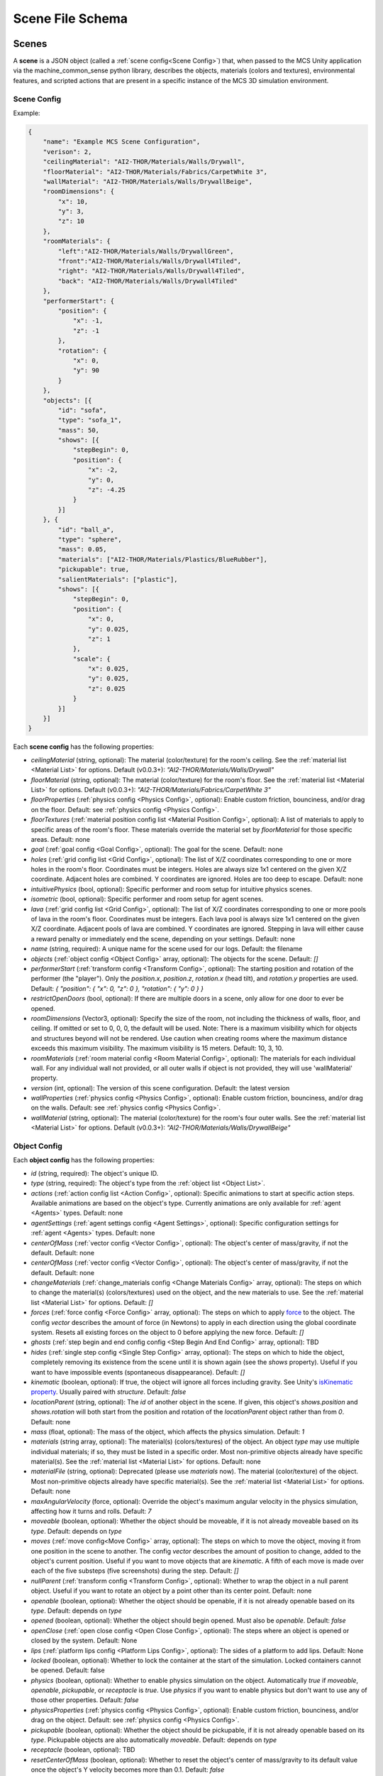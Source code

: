 Scene File Schema
#################

Scenes
======

A **scene** is a JSON object (called a :ref:`scene config<Scene Config>`) that, when passed to the MCS Unity application via the machine_common_sense python library, describes the objects, materials (colors and textures), environmental features, and scripted actions that are present in a specific instance of the MCS 3D simulation environment.

Scene Config
************

Example:

.. code-block:: json

    {
        "name": "Example MCS Scene Configuration",
        "verison": 2,
        "ceilingMaterial": "AI2-THOR/Materials/Walls/Drywall",
        "floorMaterial": "AI2-THOR/Materials/Fabrics/CarpetWhite 3",
        "wallMaterial": "AI2-THOR/Materials/Walls/DrywallBeige",
        "roomDimensions": {
            "x": 10,
            "y": 3,
            "z": 10
        },
        "roomMaterials": {
            "left":"AI2-THOR/Materials/Walls/DrywallGreen",
            "front":"AI2-THOR/Materials/Walls/Drywall4Tiled",
            "right": "AI2-THOR/Materials/Walls/Drywall4Tiled",
            "back": "AI2-THOR/Materials/Walls/Drywall4Tiled"
        },
        "performerStart": {
            "position": {
                "x": -1,
                "z": -1
            },
            "rotation": {
                "x": 0,
                "y": 90
            }
        },
        "objects": [{
            "id": "sofa",
            "type": "sofa_1",
            "mass": 50,
            "shows": [{
                "stepBegin": 0,
                "position": {
                    "x": -2,
                    "y": 0,
                    "z": -4.25
                }
            }]
        }, {
            "id": "ball_a",
            "type": "sphere",
            "mass": 0.05,
            "materials": ["AI2-THOR/Materials/Plastics/BlueRubber"],
            "pickupable": true,
            "salientMaterials": ["plastic"],
            "shows": [{
                "stepBegin": 0,
                "position": {
                    "x": 0,
                    "y": 0.025,
                    "z": 1
                },
                "scale": {
                    "x": 0.025,
                    "y": 0.025,
                    "z": 0.025
                }
            }]
        }]
    }


Each **scene config** has the following properties:

- `ceilingMaterial` (string, optional): The material (color/texture) for the room's ceiling. See the :ref:`material list <Material List>` for options. Default (v0.0.3+): `"AI2-THOR/Materials/Walls/Drywall"`
- `floorMaterial` (string, optional): The material (color/texture) for the room's floor. See the :ref:`material list <Material List>` for options. Default (v0.0.3+): `"AI2-THOR/Materials/Fabrics/CarpetWhite 3"`
- `floorProperties` (:ref:`physics config <Physics Config>`, optional): Enable custom friction, bounciness, and/or drag on the floor. Default: see :ref:`physics config <Physics Config>`.
- `floorTextures` (:ref:`material position config list <Material Position Config>`, optional): A list of materials to apply to specific areas of the room's floor. These materials override the material set by `floorMaterial` for those specific areas. Default: none
- `goal` (:ref:`goal config <Goal Config>`, optional): The goal for the scene. Default: none
- `holes` (:ref:`grid config list <Grid Config>`, optional): The list of X/Z coordinates corresponding to one or more holes in the room's floor. Coordinates must be integers. Holes are always size 1x1 centered on the given X/Z coordinate. Adjacent holes are combined. Y coordinates are ignored. Holes are too deep to escape. Default: none
- `intuitivePhysics` (bool, optional): Specific performer and room setup for intuitive physics scenes.
- `isometric` (bool, optional): Specific performer and room setup for agent scenes.
- `lava` (:ref:`grid config list <Grid Config>`, optional): The list of X/Z coordinates corresponding to one or more pools of lava in the room's floor. Coordinates must be integers. Each lava pool is always size 1x1 centered on the given X/Z coordinate. Adjacent pools of lava are combined. Y coordinates are ignored. Stepping in lava will either cause a reward penalty or immediately end the scene, depending on your settings. Default: none
- `name` (string, required): A unique name for the scene used for our logs. Default: the filename
- `objects` (:ref:`object config <Object Config>` array, optional): The objects for the scene. Default: `[]`
- `performerStart` (:ref:`transform config <Transform Config>`, optional): The starting position and rotation of the performer (the "player"). Only the `position.x`, `position.z`, `rotation.x` (head tilt), and `rotation.y` properties are used. Default: `{ "position": { "x": 0, "z": 0 }, "rotation": { "y": 0 } }`
- `restrictOpenDoors` (bool, optional): If there are multiple doors in a scene, only allow for one door to ever be opened.
- `roomDimensions` (Vector3, optional): Specify the size of the room, not including the thickness of walls, floor, and ceiling.  If omitted or set to 0, 0, 0, the default will be used.  Note: There is a maximum visibility which for objects and structures beyond will not be rendered.  Use caution when creating rooms where the maximum distance exceeds this maximum visibility.  The maximum visibility is 15 meters. Default: 10, 3, 10.
- `roomMaterials` (:ref:`room material config <Room Material Config>`, optional): The materials for each individual wall.  For any individual wall not provided, or all outer walls if object is not provided, they will use 'wallMaterial' property.
- `version` (int, optional): The version of this scene configuration. Default: the latest version
- `wallProperties` (:ref:`physics config <Physics Config>`, optional): Enable custom friction, bounciness, and/or drag on the walls. Default: see :ref:`physics config <Physics Config>`.
- `wallMaterial` (string, optional): The material (color/texture) for the room's four outer walls. See the :ref:`material list <Material List>` for options. Default (v0.0.3+): `"AI2-THOR/Materials/Walls/DrywallBeige"`

Object Config
*************

Each **object config** has the following properties:

- `id` (string, required): The object's unique ID.
- `type` (string, required): The object's type from the :ref:`object list <Object List>`.
- `actions` (:ref:`action config list <Action Config>`, optional): Specific animations to start at specific action steps. Available animations are based on the object's type. Currently animations are only available for :ref:`agent <Agents>` types. Default: none
- `agentSettings` (:ref:`agent settings config <Agent Settings>`, optional): Specific configuration settings for :ref:`agent <Agents>` types. Default: none
- `centerOfMass` (:ref:`vector config <Vector Config>`, optional): The object's center of mass/gravity, if not the default. Default: none
- `centerOfMass` (:ref:`vector config <Vector Config>`, optional): The object's center of mass/gravity, if not the default. Default: none
- `changeMaterials` (:ref:`change_materials config <Change Materials Config>` array, optional): The steps on which to change the material(s) (colors/textures) used on the object, and the new materials to use. See the :ref:`material list <Material List>` for options. Default: `[]`
- `forces` (:ref:`force config <Force Config>` array, optional): The steps on which to apply `force <https://docs.unity3d.com/ScriptReference/Rigidbody.AddForce.html>`_ to the object. The config `vector` describes the amount of force (in Newtons) to apply in each direction using the global coordinate system. Resets all existing forces on the object to 0 before applying the new force. Default: `[]`
- `ghosts` (:ref:`step begin and end config config <Step Begin And End Config>` array, optional): TBD
- `hides` (:ref:`single step config <Single Step Config>` array, optional): The steps on which to hide the object, completely removing its existence from the scene until it is shown again (see the `shows` property). Useful if you want to have impossible events (spontaneous disappearance). Default: `[]`
- `kinematic` (boolean, optional): If true, the object will ignore all forces including gravity. See Unity's `isKinematic property <https://docs.unity3d.com/ScriptReference/Rigidbody-isKinematic.html>`_. Usually paired with `structure`. Default: `false`
- `locationParent` (string, optional): The `id` of another object in the scene. If given, this object's `shows.position` and `shows.rotation` will both start from the position and rotation of the `locationParent` object rather than from `0`. Default: none
- `mass` (float, optional): The mass of the object, which affects the physics simulation. Default: `1`
- `materials` (string array, optional): The material(s) (colors/textures) of the object. An object `type` may use multiple individual materials; if so, they must be listed in a specific order. Most non-primitive objects already have specific material(s). See the :ref:`material list <Material List>` for options. Default: none
- `materialFile` (string, optional): Deprecated (please use `materials` now). The material (color/texture) of the object. Most non-primitive objects already have specific material(s). See the :ref:`material list <Material List>` for options. Default: none
- `maxAngularVelocity` (force, optional): Override the object's maximum angular velocity in the physics simulation, affecting how it turns and rolls. Default: `7`
- `moveable` (boolean, optional): Whether the object should be moveable, if it is not already moveable based on its `type`. Default: depends on `type`
- `moves` (:ref:`move config<Move Config>` array, optional): The steps on which to move the object, moving it from one position in the scene to another. The config `vector` describes the amount of position to change, added to the object's current position. Useful if you want to move objects that are `kinematic`. A fifth of each move is made over each of the five substeps (five screenshots) during the step. Default: `[]`
- `nullParent` (:ref:`transform config <Transform Config>`, optional): Whether to wrap the object in a null parent object. Useful if you want to rotate an object by a point other than its center point. Default: none
- `openable` (boolean, optional): Whether the object should be openable, if it is not already openable based on its `type`. Default: depends on `type`
- `opened` (boolean, optional): Whether the object should begin opened. Must also be `openable`. Default: `false`
- `openClose` (:ref:`open close config <Open Close Config>`, optional): The steps where an object is opened or closed by the system.  Default: None
- `lips` (:ref:`platform lips config <Platform Lips Config>`, optional): The sides of a platform to add lips. Default: None
- `locked` (boolean, optional): Whether to lock the container at the start of the simulation.  Locked containers cannot be opened.  Default: false
- `physics` (boolean, optional): Whether to enable physics simulation on the object. Automatically `true` if `moveable`, `openable`, `pickupable`, or `receptacle` is `true`. Use `physics` if you want to enable physics but don't want to use any of those other properties. Default: `false`
- `physicsProperties` (:ref:`physics config <Physics Config>`, optional): Enable custom friction, bounciness, and/or drag on the object. Default: see :ref:`physics config <Physics Config>`.
- `pickupable` (boolean, optional): Whether the object should be pickupable, if it is not already openable based on its `type`. Pickupable objects are also automatically `moveable`. Default: depends on `type`
- `receptacle` (boolean, optional): TBD
- `resetCenterOfMass` (boolean, optional): Whether to reset the object's center of mass/gravity to its default value once the object's Y velocity becomes more than 0.1. Default: `false`
- `resizes` (:ref:`size config <Size Config>` array, optional): The steps on which to resize the object. The config `size` is multiplied by the object's current size. Useful if you want to have impossible events (spontaneous resizing). Default: `[]`
- `rotates` (:ref:`move config <Move Config>` array, optional): The steps on which to rotate the object. The config `vector` describes the amount of rotation (in degrees) to change, added to the object's current rotation. Useful if you want to rotate objects that are `kinematic`. A fifth of each move is made over each of the five substeps (five screenshots) during the step. Default: `[]`
- `salientMaterials` (string array, optional)
- `seesaw` (bool, optional): Whether this object should move like a seesaw. Default: `false`
- `shows` (:ref:`show config <Show Config>` array, optional): The steps on which to show the object, adding its existence to the scene. Each object begins hidden within the scene, so each object should have at least one element in its `shows` array to be useful. Default: `[]`
- `shrouds` (:ref:`step begin and end config config <Step Begin And End Config>` array, optional): The steps on which to shroud the object, temporarily making it invisible, but moving with its existing intertia and able to collide with objects. Useful if you want to have impossible events. Default: `[]`
- `states` (string array array, optional): An array of string arrays containing the state label(s) of the object at each step in the scene, returned by the simulation environment in the object's output metadata. Default: `[]`
- `structure` (boolean, optional): Whether the object is a structural part of the environment. Usually paired with `kinematic`. Default: `false`
- `teleports` (:ref:`teleport config <Teleport Config>` array, optional): The steps on which to teleport the object, teleporting it from one position in the scene to another. The config `position` describes the object's end position in global coordinates and is not affected by the object's current position. Useful if you want to have impossible events (spontaneous teleportation). Default: `[]`
- `togglePhysics` (:ref:`single step config <Single Step Config>` array, optional): The steps on which to toggle physics on the object. Useful if you want to have scripted movement in specific parts of the scene. Can work with the `kinematic` property. Default: `[]`
- `torques` (:ref:`force config <Force Config>` array, optional): The steps on which to apply `torque <https://docs.unity3d.com/ScriptReference/Rigidbody.AddTorque.html>`_ to the object. The config `vector` describes the amount of torque (in Newtons) to apply in each direction using the global coordinate system. Resets all existing torques on the object to 0 before applying the new torque. Default: `[]`

Goal Config
***********

Each **goal config** has the following properties:

- `action_list` (string array array, optional): The list of actions that are available for the scene at each step (outer list index).  Each inner list item is a list of action strings. For example, `['MoveAhead','RotateLook,rotation=180']` restricts the actions to either `'MoveAhead'` or `'RotateLook'` with the `'rotation'` parameter set to `180`. An empty outer `action_list` means that all actions are always available. An empty inner list means that all actions are available for that specific step. Default: none
- `info_list` (array, optional): A list of information for the visualization interface associated with this goal. Default: none
- `last_preview_phase_step` (integer, optional): The last step of the preview phase of this scene, if any. Default: -1
- `last_step` (integer, optional): The last step of this scene. This scene will automatically end following this step.
- `metadata` (:ref:`goal metadata config <Goal Metadata Config>`, optional): The metadata specific to this goal. Default: none
- `task_list` (string array, optional): A list of types for the visualization interface associated with this goal, including the relevant MCS core domains. Default: none
- `type_list` (string array, optional) A list of tasks for the visualization interface associated with this goal (secondary to its types).

Goal Metadata Config
********************

Each **goal metadata config** has the following properties:

(Coming soon!)

Action Config
*************

Each **action config** has the following properties:

- `stepBegin` (integer, required): The step on which the action should occur.  Must be non-negative.  A value of `0` means the action will occur during scene initialization.
- `id` (string, required): The ID of the animation (action) to start. For a full list of available agent animations, please see :ref:`Agent Animations <Agent Animations>`.

Agent Settings Config
*********************

Each **agent settings config** has the following properties:

- `chest` (integer, optional): The chest and shirt (or dress) to use for the specific agent. See :ref:`Chest Options <Chest Options>` for the full list of available options. Default: `0`
- `chestMaterial` (integer, optional): The color/texture to use for the shirt of the specific agent. See :ref:`Chest Material Options <Chest Material Options>` for the full list of available options. Default: `0`
- `eyes` (integer, optional): The eyes to use for the specific agent. See :ref:`Eye Options <Eye Options>` for the full list of available options. Default: `0`
- `feet` (integer, optional): The feet and shoes to use for the specific agent. See :ref:`Feet Options <Feet Options>` for the full list of available options. Default: `0`
- `feetMaterial` (integer, optional): The color/texture to use for the shoes of the specific agent. See :ref:`Feet Material Options <Feet Material Options>` for the full list of available options. Default: `0`
- `glasses` (integer, optional): The glasses to use for the specific agent. The glasses are only visible if `showGlasses` is true. See :ref:`Glasses Options <Glasses Options>` for the full list of available options. Default: `0`
- `hair` (integer, optional): The hair (and possibly hat, for some options) to use for the specific agent. See :ref:`Hair Options <Hair Options>` for the full list of available options. Default: `0`
- `hairMaterial` (integer, optional): The color/texture to use for the hair of the specific agent. See :ref:`Hair Material Options <Hair Material Options>` for the full list of available options. Default: `0`
- `hatMaterial` (integer, optional): The color/texture to use for the hat (if one is present) of the specific agent. See :ref:`Hair Material Options <Hair Material Options>` for the full list of available options. Default: `0`
- `hideHair` (boolean, optional): Whether to hide hair on the specific agent. This ignores any configured `hair` option. Default: `false`
- `isElder` (boolean, optional): Whether to give the specific agent an elderly (wrinkly) face and skin. Default: `false`
- `jacket` (integer, optional): The jacket to use for the specific agent. A jacket is only visible if `showJacket` is true. See :ref:`Jacket Options <Jacket Options>` for the full list of available options. Default: `0`
- `jacketMaterial` (integer, optional): The color/texture to use for the jacket (if one is present) of the specific agent. See :ref:`Jacket Material Options <Jacket Material Options>` for the full list of available options. Default: `0`
- `legs` (integer, optional): The legs and pants/shorts/skirt to use for the specific agent. Please note that the legs may be overridden by some `chest` options. See :ref:`Legs Options <Legs Options>` for the full list of available options. Default: `0`
- `legsMaterial` (integer, optional): The color/texture to use for the pants/shorts/skirt of the specific agent. See :ref:`Legs Material Options <Legs Material Options>` for the full list of available options. Default: `0`
- `showBeard` (boolean, optional): Whether to show a beard on the specific agent. The agent type must be male. The beard's color will match the `hairMaterial`. Default: `false`
- `showGlasses` (boolean, optional): Whether to show glasses on the specific agent. Default: `false`
- `showJacket` (boolean, optional): Whether to show a jacket on the specific agent. Default: `false`
- `showTie` (boolean, optional): Whether to show a tie on the specific agent. The `chest` option must also be compatible with a tie. Default: `false`
- `skin` (integer, optional): The skin to use for the specific agent. See :ref:`Skin Options <Skin Options>` for the full list of available options. Default: `0`
- `tie` (integer, optional): The tie to use for the specific agent. A tie is only visible if `showTie` is true, and if the `chest` option is compatible with a tie. See :ref:`Tie Options <Tie Options>` for the full list of available options. Default: `0`
- `tieMaterial` (integer, optional): The color/texture to use for the tie (if one is present) of the specific agent. See :ref:`Tie Material Options <Tie Material Options>` for the full list of available options. Default: `0`

Change Materials Config
***********************

Each **change materials config** has the following properties:

- `stepBegin` (integer, required): The step on which the action should occur.  Must be non-negative.  A value of `0` means the action will occur during scene initialization.
- `materials` (string array, required): The new materials for the object.

Force Config
************

Each **force config** has the following properties:

- `stepBegin` (integer, required): The step on which the action should begin.  Must be non-negative.  A value of `0` means the action will begin during scene initialization.
- `stepEnd` (integer, required): The step on which the action should end.  Must be equal to or greater than the `stepBegin`.
- `vector` (:ref:`vector config <Vector Config>`, required): The coordinates to describe the movement. Default: `{ "x": 0, "y": 0, "z": 0 }`
- `impulse` (bool, optional): Whether to apply the force using Unity's impulse force mode, rather than the default force mode. Default: `false`
- `relative` (bool, optional): Whether to apply the force using the object's relative coordinate system, rather than the environment's absolute coordinate system. Default: `false`
- `repeat` (bool, optional): Whether to indefinitely repeat this action. Will wait `stepWait` number of steps after `stepEnd`, then will execute this action for `stepEnd - stepBegin + 1` number of steps, then repeat. Default: `false`
- `stepWait` (integer, optional): If `repeat` is `true`, the number of steps to wait after the `stepEnd` before repeating this action. Default: `0`

Grid Config
*************

Each **grid config** has the following properties:

- `x` (integer)
- `z` (integer)

Lip Gaps Config
**************

Each **lip gaps config** has the following properties:

- `front` (:ref:`lip gaps span config list <Lip Gaps Span Config>`):: Gaps on the positive Z axis
- `back` (:ref:`lip gaps span config list <Lip Gaps Span Config>`):: Gaps on the negative Z axis
- `left` (:ref:`lip gaps span config list <Lip Gaps Span Config>`):: Gaps on the negative X axis
- `right` (:ref:`lip gaps span config list <Lip Gaps Span Config>`):: Gaps on the positive X axis

Lip Gaps Span Config
**************

Each **lip gaps span config** has the following properties:

- `low` (float): Indicates where one side of the gap is located on an edge of a platform.  This 
value is 0 to 1 where 0 is one end of the edge and 1 is the other edge.  This value must be 
less than 'high'.
- `high` (float): Indicates where one side of the gap is located on an edge of a platform.  This 
value is 0 to 1 where 0 is one end of the edge and 1 is the other edge.  This value must be 
greater than 'low'.

Material Position Config
************************

Each **material position config** has the following properties:

- `material` (string, required): The material to use.
- `positions` (:ref:`grid config list <Grid Config>`): The list of X/Z coordinates corresponding to one or more areas in which to apply the material. Coordinates must be integers. Areas are always size 1x1 centered on the given X/Z coordinate. Adjacent areas are combined. Y coordinates are ignored.

Move Config
***********

Each **move config** has the following properties:

- `stepBegin` (integer, required): The step on which the action should begin.  Must be non-negative.  A value of `0` means the action will begin during scene initialization.
- `stepEnd` (integer, required): The step on which the action should end.  Must be equal to or greater than the `stepBegin`.
- `vector` (:ref:`vector config <Vector Config>`, required): The coordinates to describe the movement. Default: `{ "x": 0, "y": 0, "z": 0 }`
- `repeat` (bool, optional): Whether to indefinitely repeat this action. Will wait `stepWait` number of steps after `stepEnd`, then will execute this action for `stepEnd - stepBegin + 1` number of steps, then repeat. Default: `false`
- `stepWait` (integer, optional): If `repeat` is `true`, the number of steps to wait after the `stepEnd` before repeating this action. Default: `0`

Platform Lips Config
**************

Each **platform lips config** has the following properties:

- `front` (bool, optional): Positive Z axis
- `back` (bool, optional): Negative Z axis
- `left` (bool, optional): Negative X axis
- `right` (bool, optional): Positive X axis
- `gaps` (:ref:`lip gaps config <Lip Gaps Config>`, optional): gaps in the lits usually for ramps.

Physics Config
**************

Each **physics config** has the following properties:

- `enable` (bool, optional): Whether to enable customizing ALL physics properties on the object. You must either customize no properties or all of them. Any unset property in this config will automatically be set to `0`, NOT its Unity default (see below). Default: `false`
- `angularDrag` (float, optional): The object's `angular drag <https://docs.unity3d.com/ScriptReference/Rigidbody-angularDrag.html>`_, between 0 and 1. Default: `0`
- `bounciness` (float, optional): The object's `bounciness <https://docs.unity3d.com/ScriptReference/PhysicMaterial-bounciness.html>`_, between 0 and 1. Default: `0`
- `drag` (float, optional): The object's `drag <https://docs.unity3d.com/ScriptReference/Rigidbody-drag.html>`_. Default: `0`
- `dynamicFriction` (float, optional): The object's `dynamic friction <https://docs.unity3d.com/ScriptReference/PhysicMaterial-dynamicFriction.html>`_, between 0 and 1. Default: `0`
- `staticFriction` (float, optional): The object's `static friction <https://docs.unity3d.com/ScriptReference/PhysicMaterial-staticFriction.html>`_, between 0 and 1. Default: `0`

If no physics config is set, or if the physics config is not enabled, the object will have the following Unity defaults:

- Angular Drag: `0.5`
- Bounciness: `0`
- Drag: `0`
- Dynamic Friction: `0.6`
- Static Friction: `0.6`

Show Config
***********

Each **show config** has the following properties:

- `stepBegin` (integer, required): The step on which to show the object.  Must be non-negative.  A value of `0` means the object will be shown during scene initialization.
- `position` (:ref:`vector config <Vector Config>`, optional): The object's position within the environment using the global coordinate system. Default: `{ "x": 0, "y": 0, "z": 0 }`
- `rotation` (:ref:`vector config <Vector Config>`, optional): The object's rotation (in degrees) within the environment using the global coordinate system. Default: `{ "x": 0, "y": 0, "z": 0 }`
- `scale` (:ref:`vector config <Vector Config>`, optional): The object's scale, which is multiplied by its base scale. Default: `{ "x": 1, "y": 1, "z": 1 }`

Size Config
***********

Each **size config** has the following properties:

- `stepBegin` (integer, required): The step on which the action should begin.  Must be non-negative.  A value of `0` means the action will begin during scene initialization.
- `stepEnd` (integer, required): The step on which the action should end.  Must be equal to or greater than the `stepBegin`.
- `size` (:ref:`vector config <Vector Config>`, required): The coordinates to describe the size, which is multiplied by the object's current size. Default: `{ "x": 1, "y": 1, "z": 1 }`
- `repeat` (bool, optional): Whether to indefinitely repeat this action. Will wait `stepWait` number of steps after `stepEnd`, then will execute this action for `stepEnd - stepBegin + 1` number of steps, then repeat. Default: `false`
- `stepWait` (integer, optional): If `repeat` is `true`, the number of steps to wait after the `stepEnd` before repeating this action. Default: `0`

Single Step Config
******************

Each **single step config** has the following properties:

- `stepBegin` (integer, required): The step on which the action should occur.  Must be non-negative.  A value of `0` means the action will occur during scene initialization.

Step Begin and End Config
*************************

Each **step begin and end config** has the following properties:

- `stepBegin` (integer, required): The step on which the action should occur.  Must be non-negative.  A value of `0` means the action will occur during scene initialization.
- `stepEnd` (integer, required): The step on which the action should end.  Must be equal to or greater than the `stepBegin`.
- `repeat` (bool, optional): Whether to indefinitely repeat this action. Will wait `stepWait` number of steps after `stepEnd`, then will execute this action for `stepEnd - stepBegin + 1` number of steps, then repeat. Default: `false`
- `stepWait` (integer, optional): If `repeat` is `true`, the number of steps to wait after the `stepEnd` before repeating this action. Default: `0`

Open Close Config
*****************

Each **Open Close Config** has the following properties:
- `step` (integer, required): The step on which the action should occur.  Must be non-negative.  A value of `0` means the action will occur during scene initialization.
- `open` (boolean, required): If true, the container will be opened, if false, the container will be closed

Teleport Config
***************

Each **teleport config** has the following properties:

- `stepBegin` (integer, required): The step on which the action should begin.  Must be non-negative.  A value of `0` means the action will begin during scene initialization.
- `position` (:ref:`vector config <Vector Config>`, required): The global coordinates to describe the end position. Default: `{ "x": 0, "y": 0, "z": 0 }`

Transform Config
****************

Each **transform config** has the following properties:

- `position` (:ref:`vector config <Vector Config>`, optional): The object's position within the environment using the global coordinate system. Default: `{ "x": 0, "y": 0, "z": 0 }`
- `rotation` (:ref:`vector config <Vector Config>`, optional): The object's rotation (in degrees) within the environment using the global coordinate system. Default: `{ "x": 0, "y": 0, "z": 0 }`
- `scale` (:ref:`vector config <Vector Config>`, optional): The object's scale, which is multiplied by its base scale.  Default: `{ "x": 1, "y": 1, "z": 1 }`

Vector Config
*************

Each **vector config** has the following properties:

- `x` (float, optional)
- `y` (float, optional)
- `z` (float, optional)

Room Material Config
********************

- `left` (string, optional): The material (color/texture) for the room's left outer wall. See the :ref:`material list <Material List>` for options.  If not provided, walls will use 'wallMaterial' property.  Default: none
- `right` (string, optional): The material (color/texture) for the room's right outer wall. See the :ref:`material list <Material List>` for options.  If not provided, walls will use 'wallMaterial' property.  Default: none
- `front` (string, optional): The material (color/texture) for the room's front outer wall. See the :ref:`material list <Material List>` for options.  If not provided, walls will use 'wallMaterial' property.  Default: none
- `back` (string, optional): The material (color/texture) for the room's back outer wall. See the :ref:`material list <Material List>` for options.  If not provided, walls will use 'wallMaterial' property.  Default: none

Object List
===========

Attributes
**********

- Moveable: Can be pushed, pulled, and knocked over. Can be added to object types that are not `moveable` by default.
- Pickupable: Can be picked up with the `PickupObject` action (all pickupable objects are also moveable). Can be added to object types that are not `pickupable` by default.
- Receptacle: Can hold objects with the `PutObject` action.
- Openable: Can be opened with the `OpenObject` action.

Interactable Objects
********************

Some objects have attributes like `receptacle` or `openable` by default. Some objects have restrictions on categories of materials that can be used on them; only the listed categories are allowed. Each object's base size is using a scale of (x=1, y=1, z=1). Most objects will be positioned on top of the floor with `position.y = 0`; objects marked with `(*)` instead bisect the floor and must be offset by half their height.

Small Objects
-------------

All of the following object types have the `pickupable` attribute by default.

.. list-table::
    :header-rows: 1

    * - Object Type
      - Shape
      - Default Mass
      - Receptacle
      - Openable
      - Materials
      - Base Size
      - Details
    * - `"apple_1"`
      - apple
      - 0.25
      - 
      - 
      - none
      - x=0.111,y=0.12,z=0.122
      - 
    * - `"apple_2"`
      - apple
      - 0.25
      - 
      - 
      - none
      - x=0.117,y=0.121,z=0.116
      - 
    * - `"ball"`
      - ball
      - 1
      - 
      - 
      - :ref:`block_blank <Block Materials (Blank)>`, :ref:`metal <Metal Materials>`, :ref:`plastic <Plastic Materials>`, :ref:`rubber <Rubber Materials>`, :ref:`wood <Wood Materials>`
      - x=1,y=1,z=1
      - 
    * - `"block_blank_blue_cube"`
      - blank block cube
      - 0.66
      - X
      -
      - :ref:`block_blank <Block Materials (Blank)>`, :ref:`wood <Wood Materials>`
      - x=0.1,y=0.1,z=0.1
      -
    * - `"block_blank_blue_cylinder"`
      - blank block cylinder
      - 0.66
      - X
      -
      - :ref:`block_blank <Block Materials (Blank)>`, :ref:`wood <Wood Materials>`
      - x=0.1,y=0.1,z=0.1
      -
    * - `"block_blank_red_cube"`
      - blank block cube
      - 0.66
      - X
      -
      - :ref:`block_blank <Block Materials (Blank)>`, :ref:`wood <Wood Materials>`
      - x=0.1,y=0.1,z=0.1
      -
    * - `"block_blank_red_cylinder"` 
      - blank block cylinder 
      - 0.66
      - X
      -
      - :ref:`block_blank <Block Materials (Blank)>`, :ref:`wood <Wood Materials>`
      - x=0.1,y=0.1,z=0.1
      -
    * - `"block_blank_wood_cube"`
      - blank block cube 
      - 0.66
      - X
      -
      - :ref:`block_blank <Block Materials (Blank)>`, :ref:`wood <Wood Materials>`
      - x=0.1,y=0.1,z=0.1
      -
    * - `"block_blank_wood_cylinder"` 
      - blank block cylinder 
      - 0.66
      - X
      -
      - :ref:`block_blank <Block Materials (Blank)>`, :ref:`wood <Wood Materials>`
      - x=0.1,y=0.1,z=0.1
      -
    * - `"block_blank_yellow_cube"` 
      - blank block cube
      - 0.66
      - X
      -
      - :ref:`block_blank <Block Materials (Blank)>`, :ref:`wood <Wood Materials>`
      - x=0.1,y=0.1,z=0.1
      -
    * - `"block_blank_yellow_cylinder"`
      - blank block cylinder 
      - 0.66
      - X
      -
      - :ref:`block_blank <Block Materials (Blank)>`, :ref:`wood <Wood Materials>`
      - x=0.1,y=0.1,z=0.1
      -
    * - `"block_blue_letter_a"`
      - letter block cube
      - 0.66
      - X
      -
      - :ref:`block_letter_number <Block Materials (Letter/Number)>`, :ref:`wood <Wood Materials>`
      - x=0.1,y=0.1,z=0.1
      -
    * - `"block_blue_letter_b"` 
      - letter block cube 
      - 0.66
      - X
      -
      - :ref:`block_letter_number <Block Materials (Letter/Number)>`, :ref:`wood <Wood Materials>`
      - x=0.1,y=0.1,z=0.1
      -
    * - `"block_blue_letter_c"`
      - letter block cube 
      - 0.66
      - X
      -
      - :ref:`block_letter_number <Block Materials (Letter/Number)>`, :ref:`wood <Wood Materials>`
      - x=0.1,y=0.1,z=0.1
      -
    * - `"block_blue_letter_d"`
      - letter block cube 
      - 0.66
      - X
      -
      - :ref:`block_letter_number <Block Materials (Letter/Number)>`, :ref:`wood <Wood Materials>`
      - x=0.1,y=0.1,z=0.1
      -
    * - `"block_blue_letter_m"`
      - letter block cube 
      - 0.66
      - X
      -
      - :ref:`block_letter_number <Block Materials (Letter/Number)>`, :ref:`wood <Wood Materials>`
      - x=0.1,y=0.1,z=0.1
      -
    * - `"block_blue_letter_s"`
      - letter block cube 
      - 0.66
      - X
      -
      - :ref:`block_letter_number <Block Materials (Letter/Number)>`, :ref:`wood <Wood Materials>`
      - x=0.1,y=0.1,z=0.1
      -
    * - `"block_yellow_number_1"`
      - number block cube 
      - 0.66
      - X
      -
      - :ref:`block_letter_number <Block Materials (Letter/Number)>`, :ref:`wood <Wood Materials>`
      - x=0.1,y=0.1,z=0.1
      -
    * - `"block_yellow_number_2"`
      - number block cube 
      - 0.66
      - X
      -
      - :ref:`block_letter_number <Block Materials (Letter/Number)>`, :ref:`wood <Wood Materials>`
      - x=0.1,y=0.1,z=0.1
      -
    * - `"block_yellow_number_3"`
      - number block cube 
      - 0.66
      - X
      -
      - :ref:`block_letter_number <Block Materials (Letter/Number)>`, :ref:`wood <Wood Materials>`
      - x=0.1,y=0.1,z=0.1
      -
    * - `"block_yellow_number_4"`
      - number block cube 
      - 0.66
      - X
      -
      - :ref:`block_letter_number <Block Materials (Letter/Number)>`, :ref:`wood <Wood Materials>`
      - x=0.1,y=0.1,z=0.1
      -
    * - `"block_yellow_number_5"`
      - number block cube 
      - 0.66
      - X
      -
      - :ref:`block_letter_number <Block Materials (Letter/Number)>`, :ref:`wood <Wood Materials>`
      - x=0.1,y=0.1,z=0.1
      -
    * - `"block_yellow_number_6"`
      - number block cube 
      - 0.66
      - X
      -
      - :ref:`block_letter_number <Block Materials (Letter/Number)>`, :ref:`wood <Wood Materials>`
      - x=0.1,y=0.1,z=0.1
      -
    * - `"bowl_3"`
      - bowl
      - 0.25
      - X
      - 
      - :ref:`metal <Metal Materials>`, :ref:`plastic <Plastic Materials>`, :ref:`wood <Wood Materials>`
      - x=0.175,y=0.116,z=0.171
      - 
    * - `"bowl_4"`
      - bowl
      - 0.25
      - X
      - 
      - :ref:`metal <Metal Materials>`, :ref:`plastic <Plastic Materials>`, :ref:`wood <Wood Materials>`
      - x=0.209,y=0.059,z=0.206
      - 
    * - `"bowl_6"`
      - bowl
      - 0.25
      - X
      - 
      - :ref:`metal <Metal Materials>`, :ref:`plastic <Plastic Materials>`, :ref:`wood <Wood Materials>`
      - x=0.198,y=0.109,z=0.201
      - 
    * - `"car_1"`
      - car
      - 0.5
      - 
      - 
      - :ref:`block_blank <Block Materials (Blank)>`, :ref:`flat <Flat Materials>`, :ref:`wood <Wood Materials>`
      - x=0.075,y=0.065,z=0.14
      - Toy sedan
    * - `"case_1"`
      - case
      - 5
      - X
      - X
      - :ref:`metal <Metal Materials>`, :ref:`plastic <Plastic Materials>`
      - x=0.71,y=0.19,z=0.42
      - Suitcase. Same as suitcase_1
    * - `"case_3"`
      - case
      - 5
      - X
      - X
      - :ref:`metal <Metal Materials>`, :ref:`plastic <Plastic Materials>`
      - x=0.81,y=0.21,z=0.56
      - Suitcase
    * - `"crayon_black"`
      - crayon
      - 0.125
      - 
      - 
      - none
      - x=0.01,y=0.085,z=0.01
      - 
    * - `"crayon_blue"`
      - crayon
      - 0.125
      - 
      - 
      - none
      - x=0.01,y=0.085,z=0.01
      - 
    * - `"crayon_green"`
      - crayon
      - 0.125
      - 
      - 
      - none
      - x=0.01,y=0.085,z=0.01
      - 
    * - `"crayon_pink"`
      - crayon
      - 0.125
      - 
      - 
      - none
      - x=0.01,y=0.085,z=0.01
      - 
    * - `"crayon_red"`
      - crayon
      - 0.125
      - 
      - 
      - none
      - x=0.01,y=0.085,z=0.01
      - 
    * - `"crayon_yellow"`
      - crayon
      - 0.125
      - 
      - 
      - none
      - x=0.01,y=0.085,z=0.01
      - 
    * - `"cup_2"`
      - cup
      - 0.25
      - X
      - 
      - :ref:`metal <Metal Materials>`, :ref:`plastic <Plastic Materials>`, :ref:`wood <Wood Materials>`
      - x=0.105,y=0.135,z=0.104
      - 
    * - `"cup_3"`
      - cup
      - 0.25
      - X
      - 
      - :ref:`metal <Metal Materials>`, :ref:`plastic <Plastic Materials>`, :ref:`wood <Wood Materials>`
      - x=0.123,y=0.149,z=0.126
      - 
    * - `"cup_6"`
      - cup
      - 0.25
      - X
      - 
      - :ref:`metal <Metal Materials>`, :ref:`plastic <Plastic Materials>`, :ref:`wood <Wood Materials>`
      - x=0.106,y=0.098,z=0.106
      - 
    * - `"dog_on_wheels"`
      - dog
      - 0.5
      - 
      - 
      - :ref:`block_blank <Block Materials (Blank)>`, :ref:`flat <Flat Materials>`, :ref:`wood <Wood Materials>`
      - x=0.355,y=0.134,z=0.071
      - 
    * - `"duck_on_wheels"`
      - duck
      - 0.5
      - 
      - 
      - :ref:`block_blank <Block Materials (Blank)>`, :ref:`flat <Flat Materials>`, :ref:`wood <Wood Materials>`
      - x=0.21,y=0.17,z=0.065
      - 
    * - `"pacifier"`
      - pacifier
      - 
      - 0.5
      - 
      - none
      - x=0.07,y=0.04,z=0.05
      - 
    * - `"plate_1"`
      - plate
      - 0.25
      - X
      - 
      - :ref:`metal <Metal Materials>`, :ref:`plastic <Plastic Materials>`, :ref:`wood <Wood Materials>`
      - x=0.208,y=0.117,z=0.222
      - 
    * - `"plate_3"`
      - plate
      - 0.25
      - X
      - 
      - :ref:`metal <Metal Materials>`, :ref:`plastic <Plastic Materials>`, :ref:`wood <Wood Materials>`
      - x=0.304,y=0.208,z=0.305
      - 
    * - `"plate_4"`
      - plate
      - 0.25
      - X
      - 
      - :ref:`metal <Metal Materials>`, :ref:`plastic <Plastic Materials>`, :ref:`wood <Wood Materials>`
      - x=0.202,y=0.113,z=0.206
      - 
    * - `"racecar_red"`
      - car
      - 0.5
      - 
      - 
      - :ref:`block_blank <Block Materials (Blank)>`, :ref:`flat <Flat Materials>`, :ref:`wood <Wood Materials>`
      - x=0.07,y=0.06,z=0.15
      - Toy racecar
    * - `"soccer_ball"`
      - ball
      - 0.5
      - 
      - 
      - none
      - x=0.22,y=0.22,z=0.22
      - (*)
    * - `"suitcase_1"`
      - case 
      - 5
      - X
      - X
      - :ref:`metal <Metal Materials>`, :ref:`plastic <Plastic Materials>`
      - x=0.71,y=0.19,z=0.42
      - Same as case_1
    * - `"train_1"`
      - train
      - 0.5
      - 
      - 
      - :ref:`block_blank <Block Materials (Blank)>`, :ref:`flat <Flat Materials>`, :ref:`wood <Wood Materials>`
      - x=0.16,y=0.2,z=0.23
      - 
    * - `"trolley_1"`
      - trolley
      - 0.5
      - 
      - 
      - :ref:`block_blank <Block Materials (Blank)>`, :ref:`flat <Flat Materials>`, :ref:`wood <Wood Materials>`
      - x=0.16,y=0.2,z=0.23
      - 
    * - `"trophy"`
      - trophy
      - 0.5
      - 
      - 
      - none
      - x=0.19,y=0.3,z=0.14
      - 
    * - `"truck_1"`
      - truck
      - 0.5
      - 
      - 
      - :ref:`block_blank <Block Materials (Blank)>`, :ref:`flat <Flat Materials>`, :ref:`wood <Wood Materials>`
      - x=0.2,y=0.18,z=0.25
      - 
    * - `"turtle_on_wheels"`
      - turtle
      - 
      - 
      - 0.5
      - :ref:`block_blank <Block Materials (Blank)>`, :ref:`flat <Flat Materials>`, :ref:`wood <Wood Materials>`
      - x=0.24,y=0.14,z=0.085
      - 

Furniture Objects
-----------------

.. list-table::
    :header-rows: 1

    * - Object Type
      - Shape
      - Default Mass
      - Moveable
      - Receptacle
      - Openable
      - Materials
      - Base Size
      - Details
    * - `"bookcase_1_shelf"`
      - bookcase
      - 10
      - 
      - X
      - 
      - :ref:`metal <Metal Materials>`, :ref:`plastic <Plastic Materials>`, :ref:`wood <Wood Materials>`
      - x=1,y=1,z=0.5
      - 
    * - `"bookcase_2_shelf"`
      - bookcase
      - 15
      - 
      - X
      - 
      - :ref:`metal <Metal Materials>`, :ref:`plastic <Plastic Materials>`, :ref:`wood <Wood Materials>`
      - x=1,y=1.5,z=0.5
      - 
    * - `"bookcase_3_shelf"`
      - bookcase
      - 20
      - 
      - X
      - 
      - :ref:`metal <Metal Materials>`, :ref:`plastic <Plastic Materials>`, :ref:`wood <Wood Materials>`
      - x=1,y=2,z=0.5
      - 
    * - `"bookcase_4_shelf"`
      - bookcase
      - 25
      - 
      - X
      - 
      - :ref:`metal <Metal Materials>`, :ref:`plastic <Plastic Materials>`, :ref:`wood <Wood Materials>`
      - x=1,y=2.5,z=0.5
      - 
    * - `"bookcase_1_shelf_sideless"`
      - bookcase
      - 10
      - 
      - X
      - 
      - :ref:`metal <Metal Materials>`, :ref:`plastic <Plastic Materials>`, :ref:`wood <Wood Materials>`
      - x=1,y=1,z=0.5
      - 
    * - `"bookcase_2_shelf_sideless"`
      - bookcase
      - 15
      - 
      - X
      - 
      - :ref:`metal <Metal Materials>`, :ref:`plastic <Plastic Materials>`, :ref:`wood <Wood Materials>`
      - x=1,y=1.5,z=0.5
      - 
    * - `"bookcase_3_shelf_sideless"`
      - bookcase
      - 20
      - 
      - X
      - 
      - :ref:`metal <Metal Materials>`, :ref:`plastic <Plastic Materials>`, :ref:`wood <Wood Materials>`
      - x=1,y=2,z=0.5
      - 
    * - `"bookcase_4_shelf_sideless"`
      - bookcase
      - 25
      - 
      - X
      - 
      - :ref:`metal <Metal Materials>`, :ref:`plastic <Plastic Materials>`, :ref:`wood <Wood Materials>`
      - x=1,y=2.5,z=0.5
      - 
    * - `"cart_1"`
      - cart
      - 4
      - X
      - X
      - 
      - :ref:`metal <Metal Materials>`
      - x=0.725,y=1.29,z=0.55
      - 
    * - `"chair_1"`
      - chair
      - 5
      - X
      - X
      - 
      - :ref:`metal <Metal Materials>`, :ref:`plastic <Plastic Materials>`, :ref:`wood <Wood Materials>`
      - x=0.54,y=1.04,z=0.46
      - 
    * - `"chair_2"`
      - stool
      - 2.5
      - X
      - X
      - 
      - :ref:`metal <Metal Materials>`, :ref:`plastic <Plastic Materials>`, :ref:`wood <Wood Materials>`
      - x=0.3,y=0.75,z=0.3
      - 
    * - `"chair_3"`
      - stool
      - 5
      - X
      - X
      - 
      - :ref:`metal <Metal Materials>`, :ref:`plastic <Plastic Materials>`, :ref:`wood <Wood Materials>`
      - x=0.42,y=0.8,z=0.63
      - 
    * - `"chair_4"`
      - chair
      - 5
      - X
      - X
      - 
      - :ref:`metal <Metal Materials>`, :ref:`plastic <Plastic Materials>`
      - x=0.54,y=0.88,z=0.44
      - 
    * - `"changing_table"`
      - changing table
      - 100
      - 
      - X
      - X
      - :ref:`wood <Wood Materials>`
      - x=1.1,y=0.96,z=0.58
      - 
    * - `"chest_1"`
      - box
      - 15
      - 
      - X
      - X
      - :ref:`metal <Metal Materials>`, :ref:`plastic <Plastic Materials>`, :ref:`wood <Wood Materials>`
      - x=0.83,y=0.42,z=0.55
      - Rectangular box
    * - `"chest_2"`
      - box
      - 15
      - 
      - X
      - X
      - :ref:`metal <Metal Materials>`, :ref:`plastic <Plastic Materials>`, :ref:`wood <Wood Materials>`
      - x=0.52,y=0.42,z=0.31
      - Domed chest
    * - `"chest_3"`
      - box
      - 15
      - 
      - X
      - X
      - :ref:`metal <Metal Materials>`, :ref:`plastic <Plastic Materials>`, :ref:`wood <Wood Materials>`
      - x=0.46,y=0.26,z=0.32
      - Rectangular box
    * - `"chest_8"`
      - box
      - 15
      - 
      - X
      - X
      - :ref:`metal <Metal Materials>`, :ref:`plastic <Plastic Materials>`, :ref:`wood <Wood Materials>`
      - x=0.42,y=0.32,z=0.36
      - Domed chest
    * - `"crib"`
      - crib
      - 25
      - 
      - 
      - 
      - :ref:`wood <Wood Materials>`
      - x=0.65,y=0.9,z=1.25
      - 
    * - `"shelf_1"`
      - shelf
      - 10
      - 
      - X
      - 
      - :ref:`metal <Metal Materials>`, :ref:`plastic <Plastic Materials>`, :ref:`wood <Wood Materials>`
      - x=0.78,y=0.77,z=0.4
      - Object with four cubbies
    * - `"shelf_2"`
      - shelf
      - 20
      - 
      - X
      - 
      - :ref:`metal <Metal Materials>`, :ref:`plastic <Plastic Materials>`, :ref:`wood <Wood Materials>`
      - x=0.93,y=0.73,z=1.02
      - Object with three shelves
    * - `"sofa_1"`
      - sofa
      - 100
      - 
      - X
      - 
      - :ref:`sofa_1 <Sofa 1 Materials>`
      - x=2.64,y=1.15,z=1.23
      - 
    * - `"sofa_2"`
      - sofa
      - 100
      - 
      - X
      - 
      - :ref:`sofa_2 <Sofa 2 Materials>`
      - x=2.55,y=1.25,z=0.95
      - 
    * - `"sofa_3"`
      - sofa
      - 100
      - 
      - X
      - 
      - :ref:`sofa_3 <Sofa 3 Materials>`
      - x=2.4,y=1.25,z=0.95
      - 
    * - `"sofa_chair_1"`
      - sofa chair
      - 50
      - 
      - X
      - 
      - :ref:`sofa_chair_1 <Sofa Chair 1 Materials>`
      - x=1.43,y=1.15,z=1.23
      - 
    * - `"sofa_chair_2"`
      - sofa chair
      - 50
      - 
      - X
      - 
      - :ref:`sofa_2 <Sofa 2 Materials>`
      - x=1.425,y=1.25,z=0.95
      - 
    * - `"sofa_chair_3"`
      - sofa chair
      - 50
      - 
      - X
      - 
      - :ref:`sofa_3 <Sofa 3 Materials>`
      - x=1.425,y=1.25,z=0.95
      - 
    * - `"table_1"`
      - table
      - 10
      - X
      - X
      - 
      - :ref:`metal <Metal Materials>`, :ref:`plastic <Plastic Materials>`, :ref:`wood <Wood Materials>`
      - x=0.69,y=0.88,z=1.63
      - Rectangular table with legs
    * - `"table_2"`
      - table
      - 5
      - X
      - X
      - 
      - :ref:`metal <Metal Materials>`, :ref:`plastic <Plastic Materials>`, :ref:`wood <Wood Materials>`
      - x=0.67,y=0.74,z=0.67
      - Circular table
    * - `"table_3"`
      - table
      - 2.5
      - X
      - X
      - 
      - :ref:`metal <Metal Materials>`, :ref:`plastic <Plastic Materials>`, :ref:`wood <Wood Materials>`
      - x=0.573,y=1.018,z=0.557
      - Circular table
    * - `"table_4"`
      - table
      - 5
      - X
      - X
      - 
      - :ref:`metal <Metal Materials>`, :ref:`plastic <Plastic Materials>`, :ref:`wood <Wood Materials>`
      - x=0.62,y=0.62,z=1.17
      - Semi-circular table
    * - `"table_5"`
      - table
      - 20
      - X
      - X
      - 
      - :ref:`metal <Metal Materials>`, :ref:`wood <Wood Materials>`
      - x=1.2,y=0.7,z=0.9
      - Rectangular table with sides
    * - `"table_7"`
      - table
      - 10
      - X
      - X
      - 
      - :ref:`metal <Metal Materials>`, :ref:`wood <Wood Materials>`
      - x=1.02,y=0.45,z=0.65
      - Rectangular table with legs
    * - `"table_8"`
      - table
      - 10
      - X
      - X
      - 
      - :ref:`metal <Metal Materials>`, :ref:`wood <Wood Materials>`
      - x=0.65,y=0.71,z=1.02
      - Rectangular table with legs
    * - `"table_11"`
      - table
      - 15
      - X
      - X
      - 
      - :ref:`metal <Metal Materials>`, :ref:`plastic <Plastic Materials>`, :ref:`wood <Wood Materials>`
      - x=1,y=0.5,z=1
      - Rectangular table with T legs
    * - `"table_12"`
      - table
      - 15
      - X
      - X
      - 
      - :ref:`metal <Metal Materials>`, :ref:`plastic <Plastic Materials>`, :ref:`wood <Wood Materials>`
      - x=1,y=0.5,z=1
      - Rectangular table with X legs
    * - `"tv_2"`
      - television
      - 5
      - 
      - 
      - 
      - none
      - x=1.234,y=0.896,z=0.256
      - (*)
    * - `"wardrobe"`
      - wardrobe
      - 100
      - 
      - X
      - X
      - :ref:`wood <Wood Materials>`
      - x=1.07,y=2.1,z=0.49
      - 

Tool Objects
-------------

All of the tools have the `tool` shape, `metal` material, `moveable` and `receptacle` attributes, and the same grey and black colors/textures.

.. list-table::
    :header-rows: 1

    * - Object Type
      - Default Mass
      - Base Size
    * - `"tool_rect_0_50_x_4_00"`
      - 3
      - x=0.5,y=0.3,z=4
    * - `"tool_rect_0_50_x_5_00"`
      - 3.25
      - x=0.5,y=0.3,z=5
    * - `"tool_rect_0_50_x_6_00"`
      - 3.5
      - x=0.5,y=0.3,z=6
    * - `"tool_rect_0_50_x_7_00"`
      - 3.75
      - x=0.5,y=0.3,z=7
    * - `"tool_rect_0_50_x_8_00"`
      - 4
      - x=0.5,y=0.3,z=8
    * - `"tool_rect_0_50_x_9_00"`
      - 4.25
      - x=0.5,y=0.3,z=9
    * - `"tool_rect_0_75_x_4_00"`
      - 3.33
      - x=0.75,y=0.3,z=4
    * - `"tool_rect_0_75_x_5_00"`
      - 3.66
      - x=0.75,y=0.3,z=5
    * - `"tool_rect_0_75_x_6_00"`
      - 4
      - x=0.75,y=0.3,z=6
    * - `"tool_rect_0_75_x_7_00"`
      - 4.33
      - x=0.75,y=0.3,z=7
    * - `"tool_rect_0_75_x_8_00"`
      - 4.66
      - x=0.75,y=0.3,z=8
    * - `"tool_rect_0_75_x_9_00"`
      - 5
      - x=0.75,y=0.3,z=9
    * - `"tool_rect_1_00_x_4_00"`
      - 4
      - x=1,y=0.3,z=4
    * - `"tool_rect_1_00_x_5_00"`
      - 4.5
      - x=1,y=0.3,z=5
    * - `"tool_rect_1_00_x_6_00"`
      - 5
      - x=1,y=0.3,z=6
    * - `"tool_rect_1_00_x_7_00"`
      - 5.5
      - x=1,y=0.3,z=7
    * - `"tool_rect_1_00_x_8_00"`
      - 6
      - x=1,y=0.3,z=8
    * - `"tool_rect_1_00_x_9_00"`
      - 6.5
      - x=1,y=0.3,z=9

Agents
******

These agents are used in scenes for the interactive tasks.

.. list-table::
    :header-rows: 1

    * - Object Type
      - Default Mass
      - Base Size
    * - `"agent_female_01"`
      - 70
      - x=0.5,y=1.6,z=0.5
    * - `"agent_female_02"`
      - 70
      - x=0.5,y=1.6,z=0.5
    * - `"agent_female_04"`
      - 70
      - x=0.5,y=1.6,z=0.5
    * - `"agent_male_02"`
      - 80
      - x=0.5,y=1.6,z=0.5
    * - `"agent_male_03"`
      - 80
      - x=0.5,y=1.6,z=0.5
    * - `"agent_male_04"`
      - 80
      - x=0.5,y=1.6,z=0.5

Primitive Objects
*****************

The following objects have a default mass of 1, base size of (x=1, y=1, z=1), and no material restrictions. You can configure them with properties like `physics`, `moveable`, `pickupable`, or `structure`. These are NOT the internal Unity primitive 3D GameObjects.

- `"circle_frustum"`
- `"cone"`
- `"cube"`
- `"cylinder"`
- `"pyramid"`
- `"sphere"`
- `"square_frustum"`
- `"triangle"`
- `"tube_narrow"`
- `"tube_wide"`

Other Objects
*************

The following objects have a default mass of 1 and no material restrictions. You can configure them with properties like `physics`, `moveable`, `pickupable`, or `structure`.

.. list-table::
    :header-rows: 1

    * - Object Type
      - Base Size
    * - `"cube_hollow_narrow"`
      - (x=1,y=1,z=1)
    * - `"cube_hollow_wide"`
      - (x=1,y=1,z=1)
    * - `"hash"`
      - (x=1,y=1,z=1)
    * - `"letter_l_narrow"`
      - (x=0.5,y=1,z=0.5)
    * - `"letter_l_wide"`
      - (x=1,y=1,z=0.5)
    * - `"letter_l_wide_tall"`
      - (x=1,y=2,z=0.5)
    * - `"letter_x"`
      - (x=1,y=1,z=1)
    * - `"lock_wall"`
      - (x=1,y=1,z=1)

Deprecated Objects
******************

The following object types are not currently used:

* - `"box_2"`
* - `"box_3"`
* - `"box_4"`
* - `"cake"`
* - `"foam_floor_tiles"`
* - `"gift_box_1"`
* - `"painting_2"`
* - `"painting_4"`
* - `"painting_5"`
* - `"painting_9"`
* - `"painting_10"`
* - `"painting_16"`
* - `"plant_1"`
* - `"plant_5"`
* - `"plant_7"`
* - `"plant_9"`
* - `"plant_12"`
* - `"plant_16"`

Child Components
****************

Some objects have child components representing cabinets, drawers, or shelves. Child components are not found in the scene configuration file but are automatically generated by the MCS environment. Child components have their own object IDs so the player may use actions like OpenObject or PutObject with specific cabinets/drawers/shelves.

The following objects have the following child components:

* `"changing_table"`:
    * `"<id>_drawer_top"`
    * `"<id>_drawer_bottom"`
    * `"<id>_shelf_top"`
    * `"<id>_shelf_middle"`
    * `"<id>_shelf_bottom"`
* `"bookcase_1_shelf"`:
    * `"<id>_bottom"`
    * `"<id>_shelf_1"`
* `"bookcase_1_shelf_sideless"`:
    * `"<id>_bottom"`
    * `"<id>_shelf_1"`
* `"bookcase_2_shelf"`:
    * `"<id>_bottom"`
    * `"<id>_shelf_1"`
    * `"<id>_shelf_2"`
* `"bookcase_2_shelf_sideless"`:
    * `"<id>_bottom"`
    * `"<id>_shelf_1"`
    * `"<id>_shelf_2"`
* `"bookcase_3_shelf"`:
    * `"<id>_bottom"`
    * `"<id>_shelf_1"`
    * `"<id>_shelf_2"`
    * `"<id>_shelf_3"`
* `"bookcase_3_shelf_sideless"`:
    * `"<id>_bottom"`
    * `"<id>_shelf_1"`
    * `"<id>_shelf_2"`
    * `"<id>_shelf_3"`
* `"bookcase_4_shelf"`:
    * `"<id>_bottom"`
    * `"<id>_shelf_1"`
    * `"<id>_shelf_2"`
    * `"<id>_shelf_3"`
    * `"<id>_shelf_4"`
* `"bookcase_4_shelf_sideless"`:
    * `"<id>_bottom"`
    * `"<id>_shelf_1"`
    * `"<id>_shelf_2"`
    * `"<id>_shelf_3"`
    * `"<id>_shelf_4"`
* `"shelf_1"`:
    * `"<id>_bottom_left_shelf"`
    * `"<id>_bottom_right_shelf"`
    * `"<id>_top_left_shelf"`
    * `"<id>_top_right_shelf"`
* `"shelf_2"`:
    * `"<id>_middle_shelf"`
    * `"<id>_lower_shelf"`
* `"wardrobe"`:
    * `"<id>_bottom_shelf_left"`
    * `"<id>_left_door"`
    * `"<id>_lower_drawer_bottom_left"`
    * `"<id>_lower_drawer_bottom_right"`
    * `"<id>_lower_drawer_top_left"`
    * `"<id>_lower_drawer_top_right"`
    * `"<id>_middle_shelf_left"`
    * `"<id>_middle_shelf_right"`
    * `"<id>_right_door"`
    * `"<id>_top_shelf"`

Material List
=============

In Unity, "Materials" are the colors and textures applied to objects in the 3D simulation environment. Some objects may have default materials. Some objects may have multiple materials. Some materials may have patterns intended for objects of a specific size, and may look odd if applied to objects that are too big or small.

For our training and evaluation datasets, we normally use the materials under "Walls", "Ceramics", "Fabrics", and "Woods" for the ceiling and the walls, and the materials under "Ceramics", "Fabrics", and "Woods" for the floors.

The following materials are currently available:

Block Materials (Blank)
***********************

Colors that were designed for the blank blocks, and look good on some of the wooden baby toys.

- `"UnityAssetStore/Wooden_Toys_Bundle/ToyBlocks/meshes/Materials/blue_1x1"`
- `"UnityAssetStore/Wooden_Toys_Bundle/ToyBlocks/meshes/Materials/gray_1x1"`
- `"UnityAssetStore/Wooden_Toys_Bundle/ToyBlocks/meshes/Materials/green_1x1"`
- `"UnityAssetStore/Wooden_Toys_Bundle/ToyBlocks/meshes/Materials/red_1x1"`
- `"UnityAssetStore/Wooden_Toys_Bundle/ToyBlocks/meshes/Materials/wood_1x1"`
- `"UnityAssetStore/Wooden_Toys_Bundle/ToyBlocks/meshes/Materials/yellow_1x1"`

Block Materials (Letter/Number)
*******************************

Designs for the letter/number blocks.

- `"UnityAssetStore/KD_NumberBlocks/Assets/Textures/Yellow/TOYBlocks_NumberBlock_1_Yellow_1K/NumberBlockYellow_1"`
- `"UnityAssetStore/KD_NumberBlocks/Assets/Textures/Yellow/TOYBlocks_NumberBlock_2_Yellow_1K/NumberBlockYellow_2"`
- `"UnityAssetStore/KD_NumberBlocks/Assets/Textures/Yellow/TOYBlocks_NumberBlock_3_Yellow_1K/NumberBlockYellow_3"`
- `"UnityAssetStore/KD_NumberBlocks/Assets/Textures/Yellow/TOYBlocks_NumberBlock_4_Yellow_1K/NumberBlockYellow_4"`
- `"UnityAssetStore/KD_NumberBlocks/Assets/Textures/Yellow/TOYBlocks_NumberBlock_5_Yellow_1K/NumberBlockYellow_5"`
- `"UnityAssetStore/KD_NumberBlocks/Assets/Textures/Yellow/TOYBlocks_NumberBlock_6_Yellow_1K/NumberBlockYellow_6"`
- `"UnityAssetStore/KD_AlphabetBlocks/Assets/Textures/Blue/TOYBlocks_AlphabetBlock_A_Blue_1K/ToyBlockBlueA"`
- `"UnityAssetStore/KD_AlphabetBlocks/Assets/Textures/Blue/TOYBlocks_AlphabetBlock_B_Blue_1K/ToyBlockBlueB"`
- `"UnityAssetStore/KD_AlphabetBlocks/Assets/Textures/Blue/TOYBlocks_AlphabetBlock_C_Blue_1K/ToyBlockBlueC"`
- `"UnityAssetStore/KD_AlphabetBlocks/Assets/Textures/Blue/TOYBlocks_AlphabetBlock_D_Blue_1K/ToyBlockBlueD"`
- `"UnityAssetStore/KD_AlphabetBlocks/Assets/Textures/Blue/TOYBlocks_AlphabetBlock_M_Blue_1K/ToyBlockBlueM"`
- `"UnityAssetStore/KD_AlphabetBlocks/Assets/Textures/Blue/TOYBlocks_AlphabetBlock_S_Blue_1K/ToyBlockBlueS"`

Cardboard Materials
*******************

- `"AI2-THOR/Materials/Misc/Cardboard_Brown"`
- `"AI2-THOR/Materials/Misc/Cardboard_Grey"`
- `"AI2-THOR/Materials/Misc/Cardboard_Tan"`

Ceramic Materials
*****************

- `"AI2-THOR/Materials/Ceramics/BrownMarbleFake 1"`
- `"AI2-THOR/Materials/Ceramics/ConcreteBoards1"`
- `"AI2-THOR/Materials/Ceramics/ConcreteFloor"`
- `"AI2-THOR/Materials/Ceramics/GREYGRANITE"`
- `"AI2-THOR/Materials/Ceramics/PinkConcrete_Bedroom1"`
- `"AI2-THOR/Materials/Ceramics/RedBrick"`
- `"AI2-THOR/Materials/Ceramics/TexturesCom_BrickRound0044_1_seamless_S"` (rough stone)
- `"AI2-THOR/Materials/Ceramics/WhiteCountertop"`

Fabric Materials
****************

- `"AI2-THOR/Materials/Fabrics/BedroomCarpet"` (blue pattern)
- `"AI2-THOR/Materials/Fabrics/Carpet2"`
- `"AI2-THOR/Materials/Fabrics/Carpet3"`
- `"AI2-THOR/Materials/Fabrics/Carpet4"`
- `"AI2-THOR/Materials/Fabrics/Carpet8"`
- `"AI2-THOR/Materials/Fabrics/CarpetDark"`
- `"AI2-THOR/Materials/Fabrics/CarpetDark 1"`
- `"AI2-THOR/Materials/Fabrics/CarpetDarkGreen"`
- `"AI2-THOR/Materials/Fabrics/CarpetGreen"`
- `"AI2-THOR/Materials/Fabrics/CarpetWhite"`
- `"AI2-THOR/Materials/Fabrics/CarpetWhite 3"`
- `"AI2-THOR/Materials/Fabrics/HotelCarpet"` (red pattern)
- `"AI2-THOR/Materials/Fabrics/HotelCarpet3"` (red pattern)
- `"AI2-THOR/Materials/Fabrics/RUG2"` (red and blue pattern)
- `"AI2-THOR/Materials/Fabrics/Rug3"` (blue and red pattern)
- `"AI2-THOR/Materials/Fabrics/RUG4"` (red and yellow pattern)
- `"AI2-THOR/Materials/Fabrics/Rug5"` (white pattern)
- `"AI2-THOR/Materials/Fabrics/Rug6"` (green, purple, and red pattern)
- `"AI2-THOR/Materials/Fabrics/RUG7"` (red and blue pattern)
- `"AI2-THOR/Materials/Fabrics/RugPattern224"` (brown, green, and white pattern)
- `"Custom/Materials/AzureCarpetMCS"`
- `"Custom/Materials/BlueCarpetMCS"`
- `"Custom/Materials/ChartreuseCarpetMCS"`
- `"Custom/Materials/CyanCarpetMCS"`
- `"Custom/Materials/GreenCarpetMCS"`
- `"Custom/Materials/GreyCarpetMCS"`
- `"Custom/Materials/LimeCarpetMCS"`
- `"Custom/Materials/MagentaCarpetMCS"`
- `"Custom/Materials/MaroonCarpetMCS"`
- `"Custom/Materials/NavyCarpetMCS"`
- `"Custom/Materials/OliveCarpetMCS"`
- `"Custom/Materials/OrangeCarpetMCS"`
- `"Custom/Materials/PurpleCarpetMCS"`
- `"Custom/Materials/RedCarpetMCS"`
- `"Custom/Materials/RoseCarpetMCS"`
- `"Custom/Materials/SpringGreenCarpetMCS"`
- `"Custom/Materials/TealCarpetMCS"`
- `"Custom/Materials/VioletCarpetMCS"`
- `"Custom/Materials/WhiteCarpetMCS"`
- `"Custom/Materials/YellowCarpetMCS"`

Flat Materials
****************

Custom-made textures that are completely flat colors.

- `"Custom/Materials/Azure"`
- `"Custom/Materials/Black"`
- `"Custom/Materials/Blue"`
- `"Custom/Materials/Brown"`
- `"Custom/Materials/Chartreuse"`
- `"Custom/Materials/Cyan"`
- `"Custom/Materials/Goldenrod"`
- `"Custom/Materials/Green"`
- `"Custom/Materials/Grey"`
- `"Custom/Materials/Indigo"`
- `"Custom/Materials/Lime"`
- `"Custom/Materials/Magenta"`
- `"Custom/Materials/Maroon"`
- `"Custom/Materials/Navy"`
- `"Custom/Materials/Olive"`
- `"Custom/Materials/Orange"`
- `"Custom/Materials/Pink"`
- `"Custom/Materials/Purple"`
- `"Custom/Materials/Red"`
- `"Custom/Materials/Rose"`
- `"Custom/Materials/Silver"`
- `"Custom/Materials/SpringGreen"`
- `"Custom/Materials/Tan"`
- `"Custom/Materials/Teal"`
- `"Custom/Materials/Violet"`
- `"Custom/Materials/White"`
- `"Custom/Materials/Yellow"`

Metal Materials
***************

- `"AI2-THOR/Materials/Metals/BlackFoil"`
- `"AI2-THOR/Materials/Metals/BlackSmoothMeta"` (yes, it is misspelled)
- `"AI2-THOR/Materials/Metals/Brass 1"`
- `"AI2-THOR/Materials/Metals/Brass_Mat"`
- `"AI2-THOR/Materials/Metals/BrownMetal 1"`
- `"AI2-THOR/Materials/Metals/BrushedAluminum_Blue"`
- `"AI2-THOR/Materials/Metals/BrushedIron_AlbedoTransparency"`
- `"AI2-THOR/Materials/Metals/GenericStainlessSteel"`
- `"AI2-THOR/Materials/Metals/HammeredMetal_AlbedoTransparency 1"`
- `"AI2-THOR/Materials/Metals/Metal"`
- `"AI2-THOR/Materials/Metals/WhiteMetal"`
- `"UnityAssetStore/Baby_Room/Models/Materials/cabinet metal"`

Plastic Materials
*****************

- `"AI2-THOR/Materials/Plastics/BlackPlastic"`
- `"AI2-THOR/Materials/Plastics/OrangePlastic"`
- `"AI2-THOR/Materials/Plastics/WhitePlastic"`
- `"UnityAssetStore/Kindergarten_Interior/Models/Materials/color 1"` (flat red)
- `"UnityAssetStore/Kindergarten_Interior/Models/Materials/color 2"` (flat blue)
- `"UnityAssetStore/Kindergarten_Interior/Models/Materials/color 3"` (flat green)
- `"UnityAssetStore/Kindergarten_Interior/Models/Materials/color 4"` (flat yellow)

Rubber Materials
****************

- `"AI2-THOR/Materials/Plastics/BlueRubber"`
- `"AI2-THOR/Materials/Plastics/LightBlueRubber"`

Sofa 1 Materials
****************

Specific textures for `sofa_1` only.

- `"AI2-THOR/Materials/Fabrics/Sofa1_Blue"`
- `"AI2-THOR/Materials/Fabrics/Sofa1_Brown"`
- `"AI2-THOR/Materials/Fabrics/Sofa1_Red"`
- `"AI2-THOR/Materials/Fabrics/Sofa1_White"`

Sofa Chair 1 Materials
**********************

Specific textures for `sofa_chair_1` only.

- `"AI2-THOR/Materials/Fabrics/SofaChair1_Black"`
- `"AI2-THOR/Materials/Fabrics/SofaChair1_Blue"`
- `"AI2-THOR/Materials/Fabrics/SofaChair1_Brown"`
- `"AI2-THOR/Materials/Fabrics/SofaChair1_White"`

Sofa 2 Materials
****************

Specific textures for `sofa_2` AND `sofa_chair_2` only.

- `"AI2-THOR/Materials/Fabrics/SofaChair2_Grey"`
- `"AI2-THOR/Materials/Fabrics/SofaChair2_White"`
- `"AI2-THOR/Materials/Fabrics/SofaChair2_Fabric_AlbedoTransparency"`

Sofa 3 Materials
****************

Specific textures for `sofa_3` AND `sofa_chair_3` only.

- `"AI2-THOR/Materials/Fabrics/Sofa3_Blue"`
- `"AI2-THOR/Materials/Fabrics/Sofa3_Brown"`
- `"AI2-THOR/Materials/Fabrics/Sofa3_Green_Dark"`
- `"AI2-THOR/Materials/Fabrics/Sofa3_Red"`

Wall Materials
**************

- `"AI2-THOR/Materials/Walls/BrownDrywall"`
- `"AI2-THOR/Materials/Walls/Drywall"`
- `"AI2-THOR/Materials/Walls/DrywallBeige"`
- `"AI2-THOR/Materials/Walls/DrywallGreen"`
- `"AI2-THOR/Materials/Walls/DrywallOrange"`
- `"AI2-THOR/Materials/Walls/Drywall4Tiled"`
- `"AI2-THOR/Materials/Walls/EggshellDrywall"`
- `"AI2-THOR/Materials/Walls/RedDrywall"`
- `"AI2-THOR/Materials/Walls/WallDrywallGrey"`
- `"AI2-THOR/Materials/Walls/YellowDrywall"`
- `"Custom/Materials/AzureDrywallMCS"`
- `"Custom/Materials/BlueDrywallMCS"`
- `"Custom/Materials/ChartreuseDrywallMCS"`
- `"Custom/Materials/CyanDrywallMCS"`
- `"Custom/Materials/GreenDrywallMCS"`
- `"Custom/Materials/GreyDrywallMCS"`
- `"Custom/Materials/LimeDrywallMCS"`
- `"Custom/Materials/MagentaDrywallMCS"`
- `"Custom/Materials/MaroonDrywallMCS"`
- `"Custom/Materials/NavyDrywallMCS"`
- `"Custom/Materials/OliveDrywallMCS"`
- `"Custom/Materials/OrangeDrywallMCS"`
- `"Custom/Materials/PurpleDrywallMCS"`
- `"Custom/Materials/RedDrywallMCS"`
- `"Custom/Materials/RoseDrywallMCS"`
- `"Custom/Materials/SpringGreenDrywallMCS"`
- `"Custom/Materials/TealDrywallMCS"`
- `"Custom/Materials/VioletDrywallMCS"`
- `"Custom/Materials/WhiteDrywallMCS"`
- `"Custom/Materials/YellowDrywallMCS"`

Wood Materials
**************

- `"AI2-THOR/Materials/Wood/BlackWood"`
- `"AI2-THOR/Materials/Wood/BedroomFloor1"`
- `"AI2-THOR/Materials/Wood/DarkWood2"`
- `"AI2-THOR/Materials/Wood/DarkWoodSmooth2"`
- `"AI2-THOR/Materials/Wood/LightWoodCounters 1"`
- `"AI2-THOR/Materials/Wood/LightWoodCounters3"`
- `"AI2-THOR/Materials/Wood/LightWoodCounters4"`
- `"AI2-THOR/Materials/Wood/TexturesCom_WoodFine0050_1_seamless_S"`
- `"AI2-THOR/Materials/Wood/WhiteWood"`
- `"AI2-THOR/Materials/Wood/WoodFloorsCross"`
- `"AI2-THOR/Materials/Wood/WoodGrain_Brown"`
- `"AI2-THOR/Materials/Wood/WoodGrain_Tan"`
- `"AI2-THOR/Materials/Wood/WornWood"`
- `"Custom/Materials/AzureWoodMCS"`
- `"Custom/Materials/BlueWoodMCS"`
- `"Custom/Materials/ChartreuseWoodMCS"`
- `"Custom/Materials/CyanWoodMCS"`
- `"Custom/Materials/GreenWoodMCS"`
- `"Custom/Materials/GreyWoodMCS"`
- `"Custom/Materials/LimeWoodMCS"`
- `"Custom/Materials/MagentaWoodMCS"`
- `"Custom/Materials/MaroonWoodMCS"`
- `"Custom/Materials/NavyWoodMCS"`
- `"Custom/Materials/OliveWoodMCS"`
- `"Custom/Materials/OrangeWoodMCS"`
- `"Custom/Materials/PurpleWoodMCS"`
- `"Custom/Materials/RedWoodMCS"`
- `"Custom/Materials/RoseWoodMCS"`
- `"Custom/Materials/SpringGreenWoodMCS"`
- `"Custom/Materials/TealWoodMCS"`
- `"Custom/Materials/VioletWoodMCS"`
- `"Custom/Materials/WhiteWoodMCS"`
- `"Custom/Materials/YellowWoodMCS"`
- `"UnityAssetStore/Baby_Room/Models/Materials/wood 1"`
- `"UnityAssetStore/Kindergarten_Interior/Models/Materials/color wood 1"` (blue)
- `"UnityAssetStore/Kindergarten_Interior/Models/Materials/color wood 2"` (red)
- `"UnityAssetStore/Kindergarten_Interior/Models/Materials/color wood 3"` (green)
- `"UnityAssetStore/Kindergarten_Interior/Models/Materials/color wood 4"` (yellow)

Agent Settings
==============

All options are inclusive. Please note that some options may be restricted to female or male.

Chest Options
*************

.. list-table::
    :header-rows: 1

    * - Chest Option (Female)
      - Chest Option (Male)
      - Description
    * - 0
      -
      - Long dress (ignores `legs`)
    * - 1
      -
      - Tank top
    * - 2
      - 0
      - Long-sleeve formal button-down shirt (permits `tie`)
    * - 3
      - 1
      - Short-sleeve formal button-down shirt (permits `tie`)
    * - 4
      - 2
      - Long-sleeve casual button-down shirt
    * - 5
      - 3
      - Short-sleeve casual button-down shirt
    * - 6
      - 4
      - High-neck shirt
    * - 7
      - 5
      - Long-sleeve shirt
    * - 8
      - 6
      - Short-sleeve shirt

Chest Material Options
**********************

.. list-table::
    :header-rows: 1

    * - Chest Option
      - Material Options (Female)
      - Material Options (Male)
    * - Dress or tank top
      - 0 to 13
      -
    * - Formal button-down shirt
      - 0 to 10
      - 0 to 9
    * - Casual button-down shirt
      - 0 to 11
      - 0 to 10
    * - Other shirts
      - 0 to 14
      - 0 to 11

Eye Options
***********

.. list-table::
    :header-rows: 1

    * - Eye Options
    * - 0 to 3

Feet Options
************

.. list-table::
    :header-rows: 1

    * - Feet Option (Female)
      - Feet Option (Male)
      - Description
    * - 0
      - 0
      - Formal shoe
    * - 1
      - 1
      - Sports shoe
    * - 2
      -
      - Formal shoe with heel

Feet Material Options
*********************

.. list-table::
    :header-rows: 1

    * - Feet Option
      - Material Options
    * - Formal shoe
      - 0 to 11
    * - Sports shoe
      - 0 to 9
    * - Formal shoe with heel
      - 0 to 10

Glasses Options
***************

.. list-table::
    :header-rows: 1

    * - Glasses Options
    * - 0 to 10

Hair Options
************

.. list-table::
    :header-rows: 1

    * - Hair Material Options
      - Hat?
    * - 0 to 6
      - No
    * - 7 to 9
      - Yes

Hair Material Options
*********************

.. list-table::
    :header-rows: 1

    * - Hair Options
      - Hair Material Options
    * - 0 to 9, excluding 5
      - 0 (yellow), 1 (brown), 2 (black), or 3 (white)
    * - 5
      - 0 (brown)

Hat Material Options
********************

.. list-table::
    :header-rows: 1

    * - Hair Option
      - Hat Material Options
    * - 7
      - 0 to 11
    * - 8
      - 0 to 11
    * - 9
      - 0 to 5

Jacket Options
**************

.. list-table::
    :header-rows: 1

    * - Jacket Option
      - Description
    * - 0
      - Suit jacket
    * - 1
      - Sweater

Jacket Material Options
***********************

.. list-table::
    :header-rows: 1

    * - Jacket Material Options
    * - 0 to 9

Legs Options
************

.. list-table::
    :header-rows: 1

    * - Chest Option (Female)
      - Chest Option (Male)
      - Description
    * - 0
      -
      - Leggings
    * - 1
      - 0
      - Long pants
    * - 2
      - 1
      - Short pants
    * - 3
      -
      - Skirt

Legs Material Options
*********************

.. list-table::
    :header-rows: 1

    * - Legs Option
      - Material Options
    * - Leggings and pants
      - 0 to 14
    * - Skirt
      - 0 to 13

Skin Options
************

.. list-table::
    :header-rows: 1

    * - Skin Option (Female)
      - Skin Option (Male)
      - Description
    * - 0
      - 0
      - Light tone
    * - 1
      - 1
      - Dark tone
    * - 2
      - 2
      - Medium-light tone
    * - 3
      - 3
      - Medium-dark tone
    * - 4
      -
      - Light tone, with makeup
    * - 5
      -
      - Dark tone, with makeup
    * - 6
      -
      - Medium-light tone, with makeup
    * - 7
      -
      - Medium-dark tone, with makeup
    * - 8
      -
      - Light tone, with makeup
    * - 9
      -
      - Dark tone, with makeup
    * - 10
      -
      - Medium-light tone, with makeup
    * - 11
      -
      - Medium-dark tone, with makeup

Tie Options
***********

.. list-table::
    :header-rows: 1

    * - Tie Option
      - Description
    * - 0
      - Bowtie
    * - 1
      - Long tie
    * - 2
      - Short tie

Tie Material Options
********************

.. list-table::
    :header-rows: 1

    * - Tie Material Options
    * - 0 to 9

Agent Actions
=============

Unrestricted Animations
***********************

- amazed
- angry
- disgust
- happy
- sad

Elder Animations
****************

- TPE_clap
- TPE_cry
- TPE_freefall
- TPE_hitbackwards
- TPE_hitforward
- TPE_idle1
- TPE_idle2
- TPE_idle3
- TPE_idle4
- TPE_idle5
- TPE_idleafraid
- TPE_idleangry
- TPE_idlehappy
- TPE_idlesad
- TPE_jump
- TPE_land
- TPE_laugh
- TPE_lookback
- TPE_phone1
- TPE_phone2
- TPE_run
- TPE_runbackwards
- TPE_runIN
- TPE_runjumpFLY
- TPE_runjumpIN
- TPE_runjumpOUT
- TPE_runL
- TPE_runOUT
- TPE_runR
- TPE_scream
- TPE_sitdownIN
- TPE_sitdownOUT
- TPE_sitidle1
- TPE_sitidle2
- TPE_sitphone1
- TPE_sitphone2
- TPE_stairsDOWN
- TPE_stairsUP
- TPE_strafeL
- TPE_strafeR
- TPE_talk1
- TPE_talk2
- TPE_telloff
- TPE_turnL45
- TPE_turnL90
- TPE_turnR45
- TPE_turnR90
- TPE_walk
- TPE_walkbackwards
- TPE_wave

Female Animations
*****************

- TPF_brake
- TPF_clap
- TPF_cry
- TPF_fallbackwardsFLY
- TPF_fallbackwardsIN
- TPF_fallbackwardsOUT
- TPF_fallforwardFLY
- TPF_fallforwardIN
- TPF_fallforwardOUT
- TPF_freefall
- TPF_hitbackwards
- TPF_hitforward
- TPF_idle1
- TPF_idle2
- TPF_idle3
- TPF_idle4
- TPF_idle5
- TPF_idleafraid
- TPF_idleangry
- TPF_idlehappy
- TPF_idlesad
- TPF_jump
- TPF_land
- TPF_laugh
- TPF_lookback
- TPF_phone1
- TPF_phone2
- TPF_run
- TPF_runbackwards
- TPF_runIN
- TPF_runjumpFLY
- TPF_runjumpIN
- TPF_runjumpOUT
- TPF_runL
- TPF_runOUT
- TPF_runR
- TPF_runstrafeL
- TPF_runstrafeR
- TPF_scream
- TPF_sitdownIN
- TPF_sitdownOUT
- TPF_sitidle1
- TPF_sitidle2
- TPF_sitphone1
- TPF_sitphone2
- TPF_stairsDOWN
- TPF_stairsUP
- TPF_static
- TPF_strafeL
- TPF_strafeR
- TPF_talk1
- TPF_talk2
- TPF_telloff
- TPF_turnL45
- TPF_turnL90
- TPF_turnR45
- TPF_turnR90
- TPF_walk
- TPF_walkbackwards
- TPF_wave

Male Animations
***************

- TPM_brake
- TPM_clap
- TPM_cry
- TPM_fallbackwardsFLY
- TPM_fallbackwardsIN
- TPM_fallbackwardsOUT
- TPM_fallforwardFLY
- TPM_fallforwardIN
- TPM_fallforwardOUT
- TPM_freefall
- TPM_hitbackwards
- TPM_hitforward
- TPM_idle1
- TPM_idle2
- TPM_idle3
- TPM_idle4
- TPM_idle5
- TPM_idleafraid
- TPM_idleangry
- TPM_idlehappy
- TPM_idlesad
- TPM_jump
- TPM_land
- TPM_laugh
- TPM_lookback
- TPM_phone1
- TPM_phone2
- TPM_run
- TPM_runbackwards
- TPM_runIN
- TPM_runjumpFLY
- TPM_runjumpIN
- TPM_runjumpOUT
- TPM_runL
- TPM_runOUT
- TPM_runR
- TPM_runstrafeL
- TPM_runstrafeR
- TPM_scream
- TPM_sitdownIN
- TPM_sitdownOUT
- TPM_sitidle1
- TPM_sitidle2
- TPM_sitphone1
- TPM_sitphone2
- TPM_stairsDOWN
- TPM_stairsUP
- TPM_static
- TPM_strafeL
- TPM_strafeR
- TPM_talk1
- TPM_talk2
- TPM_telloff
- TPM_turnL45
- TPM_turnL90
- TPM_turnR45
- TPM_turnR90
- TPM_walk
- TPM_walkbackwards
- TPM_wave

